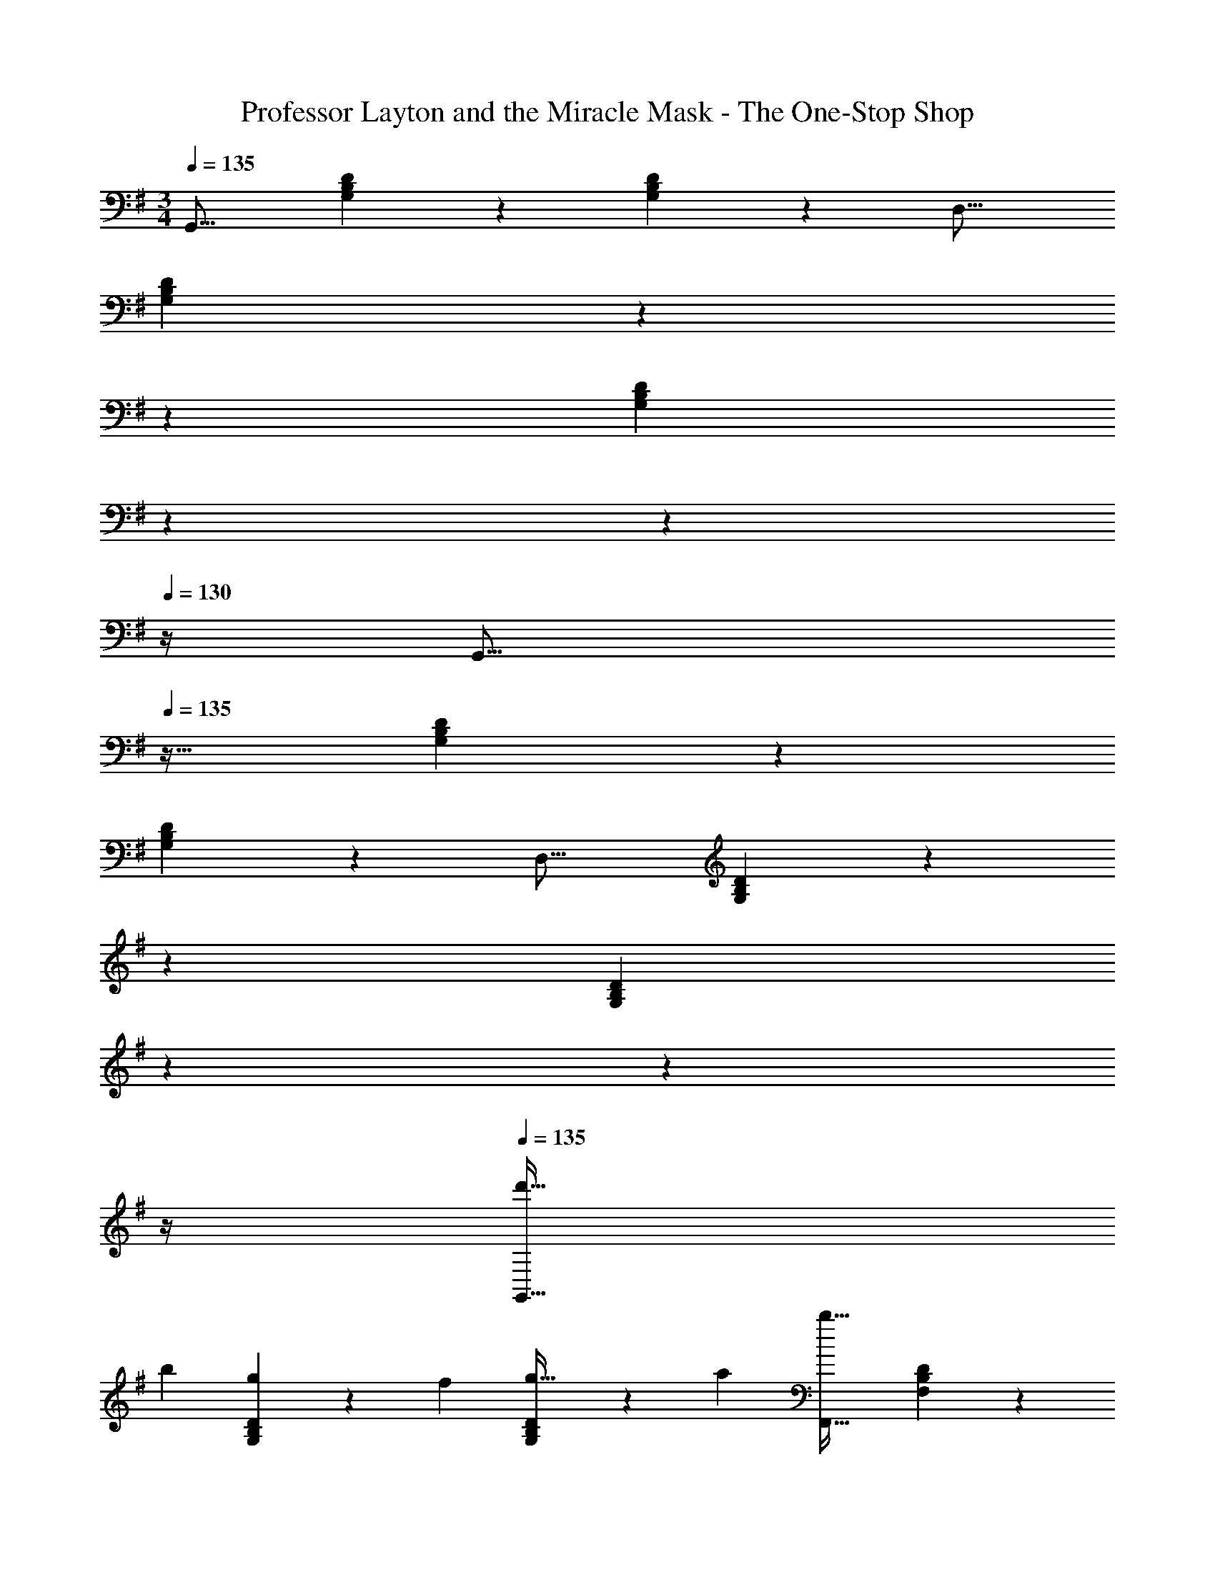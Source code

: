 X: 1
T: Professor Layton and the Miracle Mask - The One-Stop Shop
Z: ABC Generated by Starbound Composer
L: 1/4
M: 3/4
Q: 1/4=135
K: G
[z33/32G,,17/16] [G,37/96B,37/96D37/96] z59/96 [G,59/160B,59/160D59/160] z3/5 [z33/32D,17/16] 
[G,37/96B,37/96D37/96] z11/42 
Q: 1/4=134
z79/224 
Q: 1/4=133
[z17/96G,59/160B,59/160D59/160] 
Q: 1/4=132
z13/72 
Q: 1/4=131
z13/36 
Q: 1/4=130
z/4 [z/4G,,17/16] 
Q: 1/4=135
z25/32 [G,37/96B,37/96D37/96] z59/96 
[G,59/160B,59/160D59/160] z3/5 [z33/32D,17/16] [G,37/96B,37/96D37/96] z11/42 
Q: 1/4=134
z79/224 
Q: 1/4=133
[z17/96G,59/160B,59/160D59/160] 
Q: 1/4=132
z13/72 
Q: 1/4=131
z13/36 
Q: 1/4=130
z/4 
Q: 1/4=135
[z17/32d'19/32G,,17/16] 
[z/b53/96] [G,37/96B,37/96D37/96g53/96] z11/96 [z/f121/224] [G,59/160B,59/160D59/160g17/32] z/10 [z/a5/9] [z33/32F,,17/16b67/32] [F,37/96B,37/96D37/96] z59/96 
[F,59/160B,59/160D59/160a17/32] z/10 [z/f5/9] [z33/32E,,17/16d38/7] [G,37/96B,37/96D37/96] z59/96 [G,59/160B,59/160D59/160] z3/5 [z33/32D,,17/16] 
[B,37/96D37/96G,53/96] z59/96 [F,59/160B,59/160D59/160] z/10 [z/B5/9] [z17/32c19/32C,17/16] [z/d53/96] [G,37/96C37/96^D37/96^d53/96] z11/96 [z/e121/224] 
[G,59/160C59/160D59/160=f17/32] z/10 [z/^f5/9] [z33/32C,17/16g41/16] [G,37/96C37/96E37/96] z59/96 [G,59/160C59/160E59/160] z/10 [z/e5/9] [z33/32D,17/16f25/8] 
[F,37/96A,37/96=D37/96] z59/96 [F,59/160A,59/160D59/160] z3/5 [z33/32D,17/16=d59/20] [F,37/96^A,37/96D37/96] z11/42 
Q: 1/4=134
z79/224 
Q: 1/4=133
[z17/96F,59/160A,59/160D59/160] 
Q: 1/4=132
z13/72 
Q: 1/4=131
z13/36 
Q: 1/4=130
z/4 [z/4d'19/32G,,17/16] 
Q: 1/4=135
z9/32 [z/b53/96] [G,37/96B,37/96D37/96g53/96] z11/96 [z/f121/224] [G,59/160B,59/160D59/160g17/32] z/10 [z/a5/9] [z33/32F,,17/16b67/32] 
[F,37/96B,37/96D37/96] z59/96 [F,59/160B,59/160D59/160d'225/224] z3/5 [z33/32E,,17/16g38/7] [G,37/96B,37/96D37/96] z59/96 
[G,59/160B,59/160D59/160] z3/5 [z33/32D,,17/16] [B,37/96D37/96G,53/96] z59/96 [F,59/160B,59/160D59/160] z/10 [z/B5/9] [z17/32c19/32C,17/16] 
[z/d53/96] [G,37/96C37/96^D37/96^d53/96] z11/96 [z/e121/224] [G,59/160C59/160D59/160=f17/32] z/10 [z/^f5/9] [z33/32g17/16D,17/16] [a5/16F,37/96=A,37/96=D37/96] z75/224 
Q: 1/4=134
z79/224 
Q: 1/4=133
[z17/96F,59/160A,59/160D59/160] 
Q: 1/4=132
z13/72 
Q: 1/4=131
z/9 [z/4f5/9] 
Q: 1/4=130
z/4 [z/4G,,17/16g6] 
Q: 1/4=135
z25/32 [G,37/96B,37/96D37/96] z59/96 [G,59/160B,59/160D59/160] z3/5 
[z33/32F,,17/16] [F,37/96B,37/96D37/96] z59/96 [F,59/160B,59/160D59/160] z3/5 [z17/32g19/32A,,17/16] [z/f53/96] 
[E,37/96A,37/96C37/96g53/96] z11/96 [z/a121/224] [E,59/160A,59/160C59/160b17/32] z/10 [z/c'5/9] [z33/32F,,17/16a41/16] [F,37/96A,37/96C37/96] z59/96 
[F,59/160A,59/160C59/160] z/10 [z/g5/9] [z33/32G,,17/16f67/32] [G,37/96B,37/96D37/96] z11/42 
Q: 1/4=134
z79/224 
Q: 1/4=133
[z17/96G,59/160B,59/160D59/160a121/224] 
Q: 1/4=132
z13/72 
Q: 1/4=131
z13/36 
Q: 1/4=130
z/4 [z/4G,,17/16=d3] 
Q: 1/4=135
z25/32 [G,37/96B,37/96D37/96] z59/96 [G,59/160B,59/160D59/160] z3/5 [z17/32g19/32A,,17/16] [z/f53/96] [E,37/96A,37/96C37/96g53/96] z11/96 
[z/a121/224] [E,59/160A,59/160C59/160b17/32] z/10 [z/c'5/9] [z33/32F,,17/16d'41/16] [F,37/96A,37/96D37/96] z37/84 
Q: 1/4=134
z39/224 [z103/288F,59/160A,59/160D59/160] 
Q: 1/4=133
z/9 [z/4c'5/9] 
Q: 1/4=132
z/4 
Q: 1/4=135
[b33/32g17/16G,,17/16] [c'37/96G,37/96B,37/96D37/96a53/96] z11/42 
Q: 1/4=134
z79/224 
Q: 1/4=133
[z17/96G,59/160B,59/160D59/160^c'31/32^a225/224] 
Q: 1/4=132
z13/72 
Q: 1/4=131
z13/36 
Q: 1/4=130
z/4 [z/4G,,17/16b59/20d'3] 
Q: 1/4=135
z25/32 
[G,37/96B,37/96D37/96] z59/96 [G,59/160B,59/160D59/160] z3/5 [z17/32^d19/32C,17/16] [z/=d53/96] [G,37/96C37/96^D37/96^d53/96] z11/96 [z/=f121/224] 
[G,59/160C59/160D59/160g17/32] z/10 [z/=a5/9] [z33/32^D,17/16^a67/32] [G,37/96C37/96D37/96] z59/96 [G,59/160C59/160D59/160=c'121/224] z3/5 [z33/32G,,17/16=a67/32] 
[G,37/96B,37/96=D37/96] z11/42 
Q: 1/4=134
z79/224 
Q: 1/4=133
[z17/96b59/160G,59/160B,59/160D59/160] 
Q: 1/4=132
z13/72 
Q: 1/4=131
z13/36 
Q: 1/4=130
z/4 [z/4G,,17/16b3] 
Q: 1/4=135
z25/32 [G,37/96B,37/96D37/96] z59/96 
[G,59/160B,59/160D59/160] z3/5 [z17/32g19/32A,,17/16] [z/^f53/96] [E,37/96A,37/96C37/96g53/96] z11/96 [z/a121/224] [E,59/160A,59/160C59/160b17/32] z/10 [z/c'5/9] [z33/32=D,17/16d'19/12] 
[F,37/96A,37/96D37/96] z11/96 [z33/224a121/224] 
Q: 1/4=134
z79/224 
Q: 1/4=133
[z17/96F,59/160A,59/160D59/160g17/32] 
Q: 1/4=132
z13/72 
Q: 1/4=131
z/9 [z/4f5/9] 
Q: 1/4=130
z/4 [z/4G,,17/16g25/8] 
Q: 1/4=135
z25/32 [G,37/96B,37/96D37/96] z59/96 
[G,59/160B,59/160D59/160] z3/5 [z33/32f17/16B,,17/16] [B,37/96D37/96G,53/96g295/288] z11/42 
Q: 1/4=134
z79/224 
Q: 1/4=133
[z17/96F,59/160B,59/160D59/160f225/224] 
Q: 1/4=132
z13/72 
Q: 1/4=131
z13/36 
Q: 1/4=130
z/4 [z/4e65/32G,6C6E6] 
Q: 1/4=135
z57/32 e31/32 [z33/32e17/16] [zc'295/288] 
[z31/32b225/224] [z33/32a17/16D,6G,6B,6] g53/96 z11/12 [z/f5/9] [z13/7g59/20] 
Q: 1/4=134
z67/126 
Q: 1/4=133
z13/36 
Q: 1/4=132
z/4 
Q: 1/4=135
[f65/32F,6A,6C6] f31/32 
[z33/32f17/16] [z185/224g295/288] 
Q: 1/4=134
z39/224 [z103/288f225/224] 
Q: 1/4=133
z13/36 
Q: 1/4=132
z/4 
Q: 1/4=135
[z13/7g67/32G,6B,6D6] 
Q: 1/4=134
z39/224 [z103/288a121/224] 
Q: 1/4=133
z13/36 
Q: 1/4=132
z/4 
Q: 1/4=135
[z47/28b3] 
Q: 1/4=134
z79/224 
Q: 1/4=133
z17/96 
Q: 1/4=132
z13/72 
Q: 1/4=131
z13/36 
Q: 1/4=130
z/4 
[z/4e65/32G,6C6E6] 
Q: 1/4=135
z57/32 e31/32 [z33/32e17/16] 
[zc'295/288] [z31/32b225/224] [z33/32a17/16G,6B,6D6] g53/96 z23/84 
Q: 1/4=134
z67/126 
Q: 1/4=133
z/9 [z/4f5/9] 
Q: 1/4=132
z/4 
Q: 1/4=135
[z47/28g3] 
Q: 1/4=134
z79/224 
Q: 1/4=133
z17/96 
Q: 1/4=132
z13/72 
Q: 1/4=131
z13/36 
Q: 1/4=130
z/4 [z/4g65/32G,6C6^D6] 
Q: 1/4=135
z57/32 
g31/32 [z33/32g17/16] [za295/288] g31/32 [z33/32G,,17/16g6] 
[G,37/96B,37/96=D37/96] z59/96 [G,59/160B,59/160D59/160] z3/5 [z33/32D,17/16] [G,37/96B,37/96D37/96] z59/96 
[G,59/160B,59/160D59/160] z3/5 [z17/32d'19/32G,,17/16] [z/b53/96] [G,37/96B,37/96D37/96g53/96] z11/96 [z/f121/224] [G,59/160B,59/160D59/160g17/32] z/10 [z/a5/9] [z33/32F,,17/16b67/32] 
[F,37/96B,37/96D37/96] z59/96 [F,59/160B,59/160D59/160a17/32] z/10 [z/f5/9] [z33/32E,,17/16=d38/7] [G,37/96B,37/96D37/96] z59/96 
[G,59/160B,59/160D59/160] z3/5 [z33/32D,,17/16] [B,37/96D37/96G,53/96] z59/96 [F,59/160B,59/160D59/160] z/10 [z/B5/9] [z17/32c19/32C,17/16] 
[z/d53/96] [G,37/96C37/96^D37/96^d53/96] z11/96 [z/e121/224] [G,59/160C59/160D59/160=f17/32] z/10 [z/^f5/9] [z33/32C,17/16g41/16] [G,37/96C37/96E37/96] z59/96 
[G,59/160C59/160E59/160] z/10 [z/e5/9] [z33/32D,17/16f25/8] [F,37/96A,37/96=D37/96] z59/96 [F,59/160A,59/160D59/160] z3/5 [z33/32D,17/16=d59/20] 
[F,37/96^A,37/96D37/96] z11/42 
Q: 1/4=134
z79/224 
Q: 1/4=133
[z17/96F,59/160A,59/160D59/160] 
Q: 1/4=132
z13/72 
Q: 1/4=131
z13/36 
Q: 1/4=130
z/4 [z/4d'19/32G,,17/16] 
Q: 1/4=135
z9/32 [z/b53/96] [G,37/96B,37/96D37/96g53/96] z11/96 [z/f121/224] 
[G,59/160B,59/160D59/160g17/32] z/10 [z/a5/9] [z33/32F,,17/16b67/32] [F,37/96B,37/96D37/96] z59/96 [F,59/160B,59/160D59/160d'225/224] z3/5 [z33/32E,,17/16g38/7] 
[G,37/96B,37/96D37/96] z59/96 [G,59/160B,59/160D59/160] z3/5 [z33/32D,,17/16] [B,37/96D37/96G,53/96] z59/96 
[F,59/160B,59/160D59/160] z/10 [z/B5/9] [z17/32c19/32C,17/16] [z/d53/96] [G,37/96C37/96^D37/96^d53/96] z11/96 [z/e121/224] [G,59/160C59/160D59/160=f17/32] z/10 [z/^f5/9] [z33/32g17/16D,17/16] 
[a5/16F,37/96=A,37/96=D37/96] z75/224 
Q: 1/4=134
z79/224 
Q: 1/4=133
[z17/96F,59/160A,59/160D59/160] 
Q: 1/4=132
z13/72 
Q: 1/4=131
z/9 [z/4f5/9] 
Q: 1/4=130
z/4 [z/4G,,17/16g6] 
Q: 1/4=135
z25/32 [G,37/96B,37/96D37/96] z59/96 
[G,59/160B,59/160D59/160] z3/5 [z33/32F,,17/16] [F,37/96B,37/96D37/96] z59/96 [F,59/160B,59/160D59/160] z3/5 [z17/32g19/32A,,17/16] 
[z/f53/96] [E,37/96A,37/96C37/96g53/96] z11/96 [z/a121/224] [E,59/160A,59/160C59/160b17/32] z/10 [z/c'5/9] [z33/32F,,17/16a41/16] [F,37/96A,37/96C37/96] z59/96 
[F,59/160A,59/160C59/160] z/10 [z/g5/9] [z33/32G,,17/16f67/32] [G,37/96B,37/96D37/96] z11/42 
Q: 1/4=134
z79/224 
Q: 1/4=133
[z17/96G,59/160B,59/160D59/160a121/224] 
Q: 1/4=132
z13/72 
Q: 1/4=131
z13/36 
Q: 1/4=130
z/4 [z/4G,,17/16=d3] 
Q: 1/4=135
z25/32 [G,37/96B,37/96D37/96] z59/96 [G,59/160B,59/160D59/160] z3/5 [z17/32g19/32A,,17/16] [z/f53/96] [E,37/96A,37/96C37/96g53/96] z11/96 
[z/a121/224] [E,59/160A,59/160C59/160b17/32] z/10 [z/c'5/9] [z33/32F,,17/16d'41/16] [F,37/96A,37/96D37/96] z37/84 
Q: 1/4=134
z39/224 [z103/288F,59/160A,59/160D59/160] 
Q: 1/4=133
z/9 [z/4c'5/9] 
Q: 1/4=132
z/4 
Q: 1/4=135
[b33/32g17/16G,,17/16] [c'37/96G,37/96B,37/96D37/96a53/96] z11/42 
Q: 1/4=134
z79/224 
Q: 1/4=133
[z17/96G,59/160B,59/160D59/160^c'31/32^a225/224] 
Q: 1/4=132
z13/72 
Q: 1/4=131
z13/36 
Q: 1/4=130
z/4 [z/4G,,17/16b59/20d'3] 
Q: 1/4=135
z25/32 
[G,37/96B,37/96D37/96] z59/96 [G,59/160B,59/160D59/160] z3/5 [z17/32^d19/32C,17/16] [z/=d53/96] [G,37/96C37/96^D37/96^d53/96] z11/96 [z/=f121/224] 
[G,59/160C59/160D59/160g17/32] z/10 [z/=a5/9] [z33/32^D,17/16^a67/32] [G,37/96C37/96D37/96] z59/96 [G,59/160C59/160D59/160=c'121/224] z3/5 [z33/32G,,17/16=a67/32] 
[G,37/96B,37/96=D37/96] z11/42 
Q: 1/4=134
z79/224 
Q: 1/4=133
[z17/96b59/160G,59/160B,59/160D59/160] 
Q: 1/4=132
z13/72 
Q: 1/4=131
z13/36 
Q: 1/4=130
z/4 [z/4G,,17/16b3] 
Q: 1/4=135
z25/32 [G,37/96B,37/96D37/96] z59/96 
[G,59/160B,59/160D59/160] z3/5 [z17/32g19/32A,,17/16] [z/^f53/96] [E,37/96A,37/96C37/96g53/96] z11/96 [z/a121/224] [E,59/160A,59/160C59/160b17/32] z/10 [z/c'5/9] [z33/32=D,17/16d'19/12] 
[F,37/96A,37/96D37/96] z11/96 [z33/224a121/224] 
Q: 1/4=134
z79/224 
Q: 1/4=133
[z17/96F,59/160A,59/160D59/160g17/32] 
Q: 1/4=132
z13/72 
Q: 1/4=131
z/9 [z/4f5/9] 
Q: 1/4=130
z/4 [z/4G,,17/16g25/8] 
Q: 1/4=135
z25/32 [G,37/96B,37/96D37/96] z59/96 
[G,59/160B,59/160D59/160] z3/5 [z33/32f17/16B,,17/16] [B,37/96D37/96G,53/96g295/288] z11/42 
Q: 1/4=134
z79/224 
Q: 1/4=133
[z17/96F,59/160B,59/160D59/160f225/224] 
Q: 1/4=132
z13/72 
Q: 1/4=131
z13/36 
Q: 1/4=130
z/4 [z/4e65/32G,6C6E6] 
Q: 1/4=135
z57/32 e31/32 [z33/32e17/16] [zc'295/288] 
[z31/32b225/224] [z33/32a17/16D,6G,6B,6] g53/96 z11/12 [z/f5/9] [z13/7g59/20] 
Q: 1/4=134
z67/126 
Q: 1/4=133
z13/36 
Q: 1/4=132
z/4 
Q: 1/4=135
[f65/32F,6A,6C6] f31/32 
[z33/32f17/16] [z185/224g295/288] 
Q: 1/4=134
z39/224 [z103/288f225/224] 
Q: 1/4=133
z13/36 
Q: 1/4=132
z/4 
Q: 1/4=135
[z13/7g67/32G,6B,6D6] 
Q: 1/4=134
z39/224 [z103/288a121/224] 
Q: 1/4=133
z13/36 
Q: 1/4=132
z/4 
Q: 1/4=135
[z47/28b3] 
Q: 1/4=134
z79/224 
Q: 1/4=133
z17/96 
Q: 1/4=132
z13/72 
Q: 1/4=131
z13/36 
Q: 1/4=130
z/4 
[z/4e65/32G,6C6E6] 
Q: 1/4=135
z57/32 e31/32 [z33/32e17/16] 
[zc'295/288] [z31/32b225/224] [z33/32a17/16G,6B,6D6] g53/96 z23/84 
Q: 1/4=134
z67/126 
Q: 1/4=133
z/9 [z/4f5/9] 
Q: 1/4=132
z/4 
Q: 1/4=135
[z47/28g3] 
Q: 1/4=134
z79/224 
Q: 1/4=133
z17/96 
Q: 1/4=132
z13/72 
Q: 1/4=131
z13/36 
Q: 1/4=130
z/4 [z/4g65/32G,6C6^D6] 
Q: 1/4=135
z57/32 
g31/32 [z33/32g17/16] [za295/288] g31/32 [z33/32G,,17/16g6] 
[G,37/96B,37/96=D37/96] z59/96 [G,59/160B,59/160D59/160] z3/5 [z33/32D,17/16] [G,37/96B,37/96D37/96] z59/96 
[G,59/160B,59/160D59/160] 
